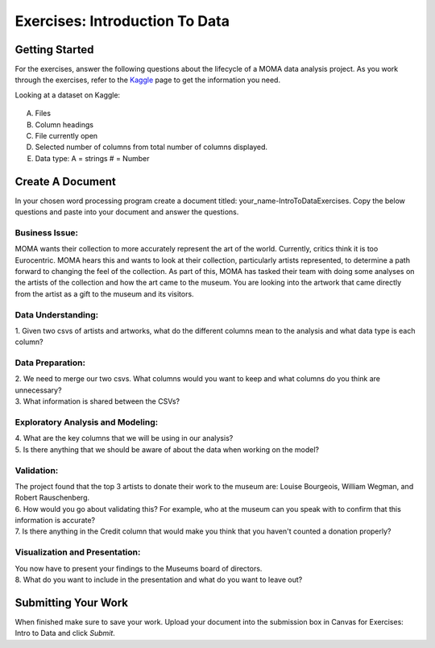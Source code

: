 Exercises: Introduction To Data
===============================

Getting Started
---------------

For the exercises, answer the following questions about the lifecycle of a MOMA data 
analysis project. As you work through the exercises, refer to the `Kaggle <https://www.kaggle.com/momanyc/museum-collection>`__ page to get the information you need.

Looking at a dataset on Kaggle:

.. figure:: figures/kaggleDataOverview.png
   :alt: MOMA Dataset view on Kaggle.com

A. Files
B. Column headings
C. File currently open
D. Selected number of columns from total number of columns displayed.
E. Data type: A = strings # = Number


Create A Document
-----------------

In your chosen word processing program create a document titled: your_name-IntroToDataExercises.  Copy 
the below questions and paste into your document and answer the questions.

Business Issue:
~~~~~~~~~~~~~~~

MOMA wants their collection to more accurately represent the art of the world. Currently, critics think 
it is too Eurocentric. MOMA hears this and wants to look at their collection, particularly artists 
represented, to determine a path forward to changing the feel of the collection. As part of this, MOMA 
has tasked their team with doing some analyses on the artists of the collection and how the art came to 
the museum. You are looking into the artwork that came directly from the artist as a gift to the museum 
and its visitors.


Data Understanding:
~~~~~~~~~~~~~~~~~~~

| 1. Given two csvs of artists and artworks, what do the different columns mean to the analysis and what data type is each column?

Data Preparation:
~~~~~~~~~~~~~~~~~

| 2. We need to merge our two csvs. What columns would you want to keep and what columns do you think are unnecessary? 
 
| 3. What information is shared between the CSVs?

Exploratory Analysis and Modeling:
~~~~~~~~~~~~~~~~~~~~~~~~~~~~~~~~~~

| 4. What are the key columns that we will be using in our analysis? 

| 5. Is there anything that we should be aware of about the data when working on the model?

Validation:
~~~~~~~~~~~

| The project found that the top 3 artists to donate their work to the museum are: Louise Bourgeois, William Wegman, and Robert Rauschenberg. 

| 6. How would you go about validating this? For example, who at the museum can you speak with to confirm that this information is accurate?

| 7. Is there anything in the Credit column that would make you think that you haven't counted a donation properly?

Visualization and Presentation:
~~~~~~~~~~~~~~~~~~~~~~~~~~~~~~~

| You now have to present your findings to the Museums board of directors. 

| 8. What do you want to include in the presentation and what do you want to leave out?

Submitting Your Work
--------------------

When finished make sure to save your work. Upload your document into the submission box in Canvas 
for Exercises: Intro to Data and click *Submit*.









